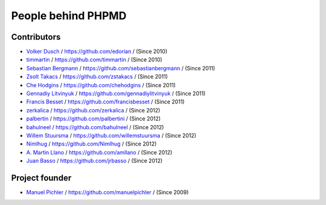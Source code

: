 ===================
People behind PHPMD
===================

Contributors
============

- `Volker Dusch`__ / `https://github.com/edorian`__ /  (Since 2010)
- `timmartin`__ / `https://github.com/timmartin`__ /  (Since 2010)
- `Sebastian Bergmann`__ / `https://github.com/sebastianbergmann`__ / (Since 2011)
- `Zsolt Takacs`__ / `https://github.com/zstakacs`__ /  (Since 2011)
- `Che Hodgins`__ / `https://github.com/chehodgins`__ /  (Since 2011)
- `Gennadiy Litvinyuk`__ / `https://github.com/gennadiylitvinyuk`__ /  (Since 2011)
- `Francis Besset`__ / `https://github.com/francisbesset`__ /  (Since 2011)
- `zerkalica`__ / `https://github.com/zerkalica`__ /  (Since 2012)
- `palbertin`__ / `https://github.com/palbertini`__ /  (Since 2012)
- `bahulneel`__ / `https://github.com/bahulneel`__ /  (Since 2012)
- `Willem Stuursma`__ / `https://github.com/willemstuursma`__ /  (Since 2012)
- `Nimlhug`__ / `https://github.com/Nimlhug`__ /  (Since 2012)
- `A. Martin Llano`__ / `https://github.com/amllano`__ / (Since 2012)
- `Juan Basso`__ / `https://github.com/jrbasso`__ / (Since 2012)

__ https://github.com/edorian
__ https://github.com/edorian
__ https://github.com/timmartin
__ https://github.com/timmartin
__ https://github.com/sebastianbergmann
__ https://github.com/sebastianbergmann
__ https://github.com/zstakacs
__ https://github.com/zstakacs
__ https://github.com/chehodgins
__ https://github.com/chehodgins
__ https://github.com/gennadiylitvinyuk
__ https://github.com/gennadiylitvinyuk
__ https://github.com/francisbesset
__ https://github.com/francisbesset
__ https://github.com/zerkalica
__ https://github.com/zerkalica
__ https://github.com/palbertini
__ https://github.com/palbertini
__ https://github.com/bahulneel
__ https://github.com/bahulneel
__ https://github.com/willemstuursma
__ https://github.com/willemstuursma
__ https://github.com/Nimlhug
__ https://github.com/Nimlhug
__ https://github.com/amllano
__ https://github.com/amllano
__ https://github.com/jrbasso
__ https://github.com/jrbasso

Project founder
===============

- `Manuel Pichler`__ / `https://github.com/manuelpichler`__ / (Since 2009)

__ https://github.com/manuelpichler
__ https://github.com/manuelpichler


..
   Local Variables:
   mode: rst
   fill-column: 79
   End:
   vim: et syn=rst tw=79
